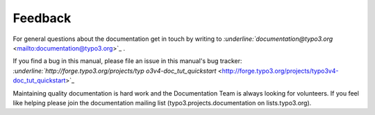 ﻿

.. ==================================================
.. FOR YOUR INFORMATION
.. --------------------------------------------------
.. -*- coding: utf-8 -*- with BOM.

.. ==================================================
.. DEFINE SOME TEXTROLES
.. --------------------------------------------------
.. role::   underline
.. role::   typoscript(code)
.. role::   ts(typoscript)
   :class:  typoscript
.. role::   php(code)


Feedback
^^^^^^^^

For general questions about the documentation get in touch by writing
to `:underline:`documentation@typo3.org`
<mailto:documentation@typo3.org>`_ .

If you find a bug in this manual, please file an issue in this
manual's bug tracker: `:underline:`http://forge.typo3.org/projects/typ
o3v4-doc\_tut\_quickstart`
<http://forge.typo3.org/projects/typo3v4-doc_tut_quickstart>`_

Maintaining quality documentation is hard work and the Documentation
Team is always looking for volunteers. If you feel like helping please
join the documentation mailing list (typo3.projects.documentation on
lists.typo3.org).

